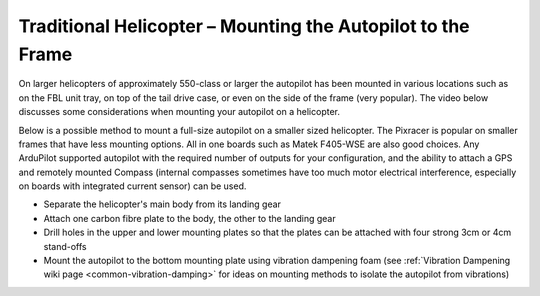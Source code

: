 .. _trad-heli-mounting:

============================================================
Traditional Helicopter – Mounting the Autopilot to the Frame
============================================================

On larger helicopters of approximately 550-class or larger the autopilot has been mounted in various locations such as on the FBL unit tray, on
top of the tail drive case, or even on the side of the frame (very popular). The video below discusses some considerations when mounting your autopilot on a helicopter.

.. youtube:: sJEO4CUhwjs


Below is a possible method to mount a full-size autopilot on a smaller sized
helicopter. The Pixracer is popular on smaller frames that have less mounting options. All in one boards such as Matek F405-WSE are also good choices.
Any ArduPilot supported autopilot with the required number of outputs for your configuration, and the ability to attach a GPS and remotely mounted Compass (internal compasses sometimes have too much motor electrical interference, especially on boards with integrated current sensor) can be used.

-  Separate the helicopter's main body from its landing gear
-  Attach one carbon fibre plate to the body, the other to the landing
   gear
-  Drill holes in the upper and lower mounting plates so that the plates
   can be attached with four strong 3cm or 4cm stand-offs
-  Mount the autopilot to the bottom mounting plate using vibration
   dampening foam (see :ref:`Vibration Dampening wiki page <common-vibration-damping>` for ideas on mounting methods to
   isolate the autopilot from vibrations)

.. image:: ../images/TradHeli_Mount3D.jpg
    :target: ../_images/TradHeli_Mount3D.jpg
